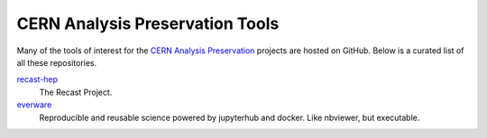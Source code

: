 ==================================
 CERN Analysis Preservation Tools
==================================

Many of the tools of interest for the `CERN Analysis Preservation
<http://analysis-preservation.cern.ch>`_ projects are hosted on GitHub. Below is
a curated list of all these repositories.

`recast-hep <https://github.com/recast-hep>`_
  The Recast Project.

`everware <https://github.com/everware>`_
  Reproducible and reusable science powered by jupyterhub and docker. Like nbviewer, but executable.
